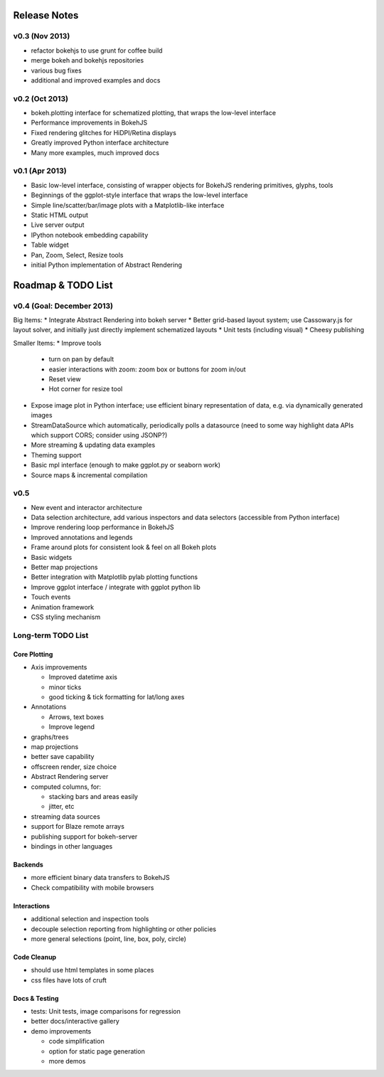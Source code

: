 .. _release_notes:

#############
Release Notes
#############

v0.3 (Nov 2013)
===============

* refactor bokehjs to use grunt for coffee build
* merge bokeh and bokehjs repositories
* various bug fixes
* additional and improved examples and docs

v0.2 (Oct 2013)
===============

* bokeh.plotting interface for schematized plotting, that wraps the low-level interface
* Performance improvements in BokehJS
* Fixed rendering glitches for HiDPI/Retina displays
* Greatly improved Python interface architecture
* Many more examples, much improved docs


v0.1 (Apr 2013)
===============

* Basic low-level interface, consisting of wrapper objects for BokehJS rendering primitives, glyphs, tools
* Beginnings of the ggplot-style interface that wraps the low-level interface
* Simple line/scatter/bar/image plots with a Matplotlib-like interface
* Static HTML output
* Live server output
* IPython notebook embedding capability
* Table widget
* Pan, Zoom, Select, Resize tools
* initial Python implementation of Abstract Rendering

.. _roadmap:

###################
Roadmap & TODO List
###################

v0.4 (Goal: December 2013)
==========================

Big Items:
* Integrate Abstract Rendering into bokeh server
* Better grid-based layout system; use Cassowary.js for layout solver, and initially just directly implement schematized layouts
* Unit tests (including visual)
* Cheesy publishing

Smaller Items:
* Improve tools
  * turn on pan by default
  * easier interactions with zoom: zoom box or buttons for zoom in/out
  * Reset view
  * Hot corner for resize tool
* Expose image plot in Python interface; use efficient binary representation of data, e.g. via dynamically generated images
* StreamDataSource which automatically, periodically polls a datasource (need to some way highlight data APIs which support CORS; consider using JSONP?)
* More streaming & updating data examples
* Theming support
* Basic mpl interface (enough to make ggplot.py or seaborn work)
* Source maps & incremental compilation

v0.5
====

* New event and interactor architecture
* Data selection architecture, add various inspectors and data selectors (accessible from Python interface)
* Improve rendering loop performance in BokehJS
* Improved annotations and legends
* Frame around plots for consistent look & feel on all Bokeh plots
* Basic widgets
* Better map projections
* Better integration with Matplotlib pylab plotting functions
* Improve ggplot interface / integrate with ggplot python lib
* Touch events
* Animation framework
* CSS styling mechanism


Long-term TODO List
===================

Core Plotting
-------------

* Axis improvements

  * Improved datetime axis
  * minor ticks
  * good ticking & tick formatting for lat/long axes

* Annotations

  * Arrows, text boxes
  * Improve legend

* graphs/trees
* map projections
* better save capability
* offscreen render, size choice
* Abstract Rendering server
* computed columns, for:

  * stacking bars and areas easily
  * jitter, etc

* streaming data sources
* support for Blaze remote arrays
* publishing support for bokeh-server
* bindings in other languages


Backends
--------

* more efficient binary data transfers to BokehJS
* Check compatibility with mobile browsers


Interactions
------------

* additional selection and inspection tools
* decouple selection reporting from highlighting or other policies
* more general selections (point, line, box, poly, circle)


Code Cleanup
------------

* should use html templates in some places
* css files have lots of cruft

Docs & Testing
--------------

* tests: Unit tests, image comparisons for regression
* better docs/interactive gallery
* demo improvements

  * code simplification
  * option for static page generation
  * more demos

